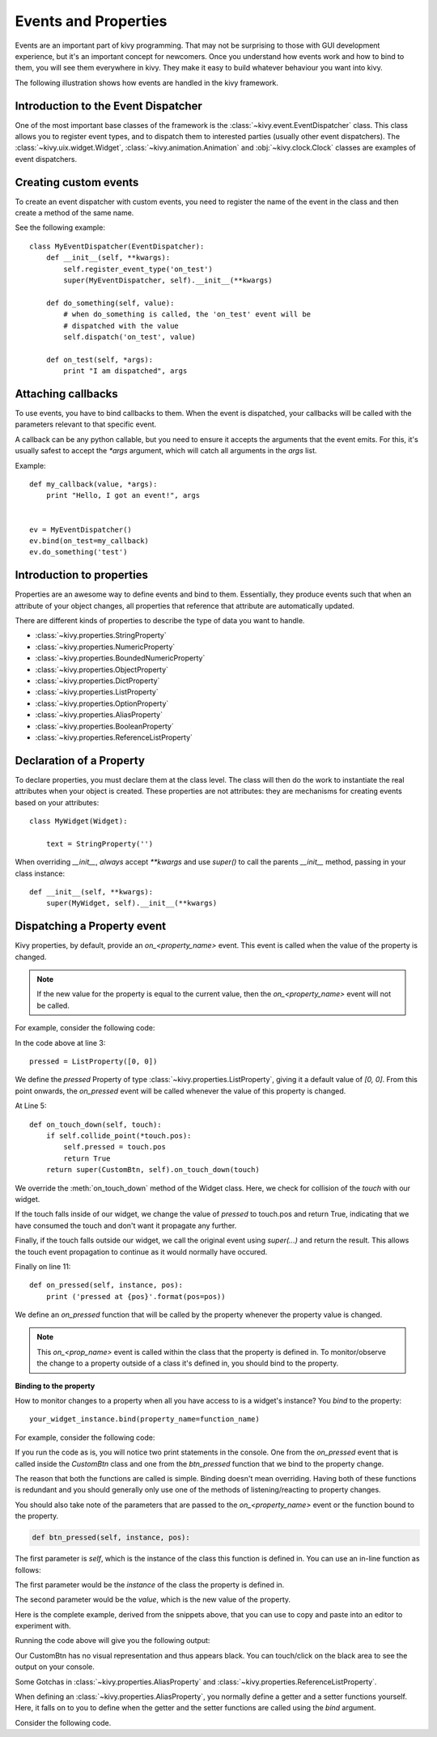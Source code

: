 .. _events:
.. _properties:

Events and Properties
=====================

Events are an important part of kivy programming. That may not be surprising to those
with GUI development experience, but it's an important concept for
newcomers. Once you understand how events work and how to bind to them, 
you will see them everywhere in kivy. They make it easy to
build whatever behaviour you want into kivy.

The following illustration shows how events are handled in the kivy framework.

.. image:: images/Events.*

Introduction to the Event Dispatcher
------------------------------------

One of the most important base classes of the framework is the
:class:`~kivy.event.EventDispatcher` class. This class allows you to register 
event types, and to dispatch them to interested parties (usually other event
dispatchers). The :class:`~kivy.uix.widget.Widget`,
:class:`~kivy.animation.Animation` and :obj:`~kivy.clock.Clock` classes are 
examples of event dispatchers.

Creating custom events
----------------------

To create an event dispatcher with custom events, you need to register the name
of the event in the class and then create a method of the same name.

See the following example::

    class MyEventDispatcher(EventDispatcher):
        def __init__(self, **kwargs):
            self.register_event_type('on_test')
            super(MyEventDispatcher, self).__init__(**kwargs)

        def do_something(self, value):
            # when do_something is called, the 'on_test' event will be
            # dispatched with the value
            self.dispatch('on_test', value)

        def on_test(self, *args):
            print "I am dispatched", args


Attaching callbacks
-------------------

To use events, you have to bind callbacks to them. When the event is
dispatched, your callbacks will be called with the parameters relevant to
that specific event.

A callback can be any python callable, but you need to ensure it accepts
the arguments that the event emits. For this, it's usually safest to accept the
`*args` argument, which will catch all arguments in the `args` list.

Example::

    def my_callback(value, *args):
        print "Hello, I got an event!", args


    ev = MyEventDispatcher()
    ev.bind(on_test=my_callback)
    ev.do_something('test')


Introduction to properties
--------------------------

Properties are an awesome way to define events and bind to them. Essentially,
they produce events such that when an attribute of your object changes,
all properties that reference that attribute are automatically updated.

There are different kinds of properties to describe the type of data you want to
handle.

- :class:`~kivy.properties.StringProperty`
- :class:`~kivy.properties.NumericProperty`
- :class:`~kivy.properties.BoundedNumericProperty`
- :class:`~kivy.properties.ObjectProperty`
- :class:`~kivy.properties.DictProperty`
- :class:`~kivy.properties.ListProperty`
- :class:`~kivy.properties.OptionProperty`
- :class:`~kivy.properties.AliasProperty`
- :class:`~kivy.properties.BooleanProperty`
- :class:`~kivy.properties.ReferenceListProperty`


Declaration of a Property
-------------------------

To declare properties, you must declare them at the class level. The class will then do
the work to instantiate the real attributes when your object is created. These properties 
are not attributes: they are mechanisms for creating events based on your
attributes::

    class MyWidget(Widget):
    
        text = StringProperty('')


When overriding `__init__`, *always* accept `**kwargs` and use `super()` to call
the parents `__init__` method, passing in your class instance::

        def __init__(self, **kwargs):
            super(MyWidget, self).__init__(**kwargs)


Dispatching a Property event
----------------------------

Kivy properties, by default, provide an `on_<property_name>` event. This event is
called when the value of the property is changed.

.. note::
    If the new value for the property is equal to the current value, then the
    `on_<property_name>` event will not be called.

For example, consider the following code:

.. code-block:: python
   :linenos:

    class CustomBtn(Widget):
    
        pressed = ListProperty([0, 0])
    
        def on_touch_down(self, touch):
            if self.collide_point(*touch.pos):
                self.pressed = touch.pos
                return True
            return super(CustomBtn, self).on_touch_down(touch)
    
        def on_pressed(self, instance, pos):
            print ('pressed at {pos}'.format(pos=pos))

In the code above at line 3::

    pressed = ListProperty([0, 0])

We define the `pressed` Property of type :class:`~kivy.properties.ListProperty`,
giving it a default value of `[0, 0]`. From this point onwards, the `on_pressed`
event will be called whenever the value of this property is changed.

At Line 5::

    def on_touch_down(self, touch):
        if self.collide_point(*touch.pos):
            self.pressed = touch.pos
            return True
        return super(CustomBtn, self).on_touch_down(touch)

We override the :meth:`on_touch_down` method of the Widget class. Here, we check
for collision of the `touch` with our widget. 

If the touch falls inside of our widget, we change the value of `pressed` to touch.pos
and return True, indicating that we have consumed the touch and don't want it
propagate any further.

Finally, if the touch falls outside our widget, we call the original event
using `super(...)` and return the result. This allows the touch event propagation 
to continue as it would normally have occured.

Finally on line 11::

    def on_pressed(self, instance, pos):
        print ('pressed at {pos}'.format(pos=pos))

We define an `on_pressed` function that will be called by the property whenever the
property value is changed.

.. Note::
    This `on_<prop_name>` event is called within the class that the property is
    defined in. To monitor/observe the change to a property outside of a class
    it's defined in, you should bind to the property.


**Binding to the property**

How to monitor changes to a property when all you have access to is a widget's
instance? You *bind* to the property::

    your_widget_instance.bind(property_name=function_name)

For example, consider the following code:

.. code-block:: python
   :linenos:

    class RootWidget(BoxLayout):
    
        def __init__(self, **kwargs):
            super(RootWidget, self).__init__(**kwargs)
            self.add_widget(Button(text='btn 1'))
            cb = CustomBtn()
            cb.bind(pressed=self.btn_pressed)
            self.add_widget(cb)
            self.add_widget(Button(text='btn 2'))
    
        def btn_pressed(self, instance, pos):
            print ('pos: printed from root widget: {pos}'.format(pos=.pos))

If you run the code as is, you will notice two print statements in the console.
One from the `on_pressed` event that is called inside the `CustomBtn` class and
one from the `btn_pressed` function that we bind to the property change.

The reason that both the functions are called is simple. Binding doesn't mean
overriding. Having both of these functions is redundant and you should generally
only use one of the methods of listening/reacting to property changes.

You should also take note of the parameters that are passed to the 
`on_<property_name>` event or the function bound to the property.

.. code-block:: python

    def btn_pressed(self, instance, pos):

The first parameter is `self`, which is the instance of the class this function is
defined in. You can use an in-line function as follows:

.. code-block:: python
   :linenos:

    cb = CustomBtn()
    
    def _local_func(instance, pos):
        print ('pos: printed from root widget: {pos}'.format(pos=.pos))
    
    cb.bind(pressed=_local_func)
    self.add_widget(cb)

The first parameter would be the `instance` of the class the property is
defined in.

The second parameter would be the `value`, which is the new value of the property.

Here is the complete example, derived from the snippets above, that you can
use to copy and paste into an editor to experiment with.

.. code-block:: python
   :linenos:

    from kivy.app import App
    from kivy.uix.widget import Widget
    from kivy.uix.button import Button
    from kivy.uix.boxlayout import BoxLayout
    from kivy.properties import ListProperty

    class RootWidget(BoxLayout):

        def __init__(self, **kwargs):
            super(RootWidget, self).__init__(**kwargs)
            self.add_widget(Button(text='btn 1'))
            cb = CustomBtn()
            cb.bind(pressed=self.btn_pressed)
            self.add_widget(cb)
            self.add_widget(Button(text='btn 2'))

        def btn_pressed(self, instance, pos):
            print ('pos: printed from root widget: {pos}'.format(pos=pos))

    class CustomBtn(Widget):

        pressed = ListProperty([0, 0])

        def on_touch_down(self, touch):
            if self.collide_point(*touch.pos):
                self.pressed = touch.pos
                # we consumed the touch. return False here to propagate
                # the touch further to the children.
                return True
            return super(CustomBtn, self).on_touch_down(touch)

        def on_pressed(self, instance, pos):
            print ('pressed at {pos}'.format(pos=pos))

    class TestApp(App):

        def build(self):
            return RootWidget()


    if __name__ == '__main__':
        TestApp().run()


Running the code above will give you the following output:

.. image:: images/property_events_binding.png

Our CustomBtn has no visual representation and thus appears black. You can
touch/click on the black area to see the output on your console.

Some Gotchas in :class:`~kivy.properties.AliasProperty` and
:class:`~kivy.properties.ReferenceListProperty`.

When defining an :class:`~kivy.properties.AliasProperty`, you normally define
a getter and a setter functions yourself. Here, it falls on to you to define
when the getter and the setter functions are called using the `bind` argument.

Consider the following code.

.. code-block:: python
   :linenos:

   class TODO::
